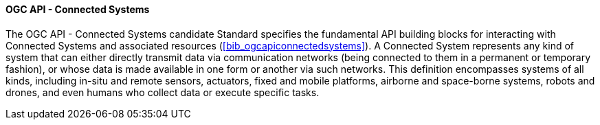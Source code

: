 ==== OGC API - Connected Systems

The OGC API - Connected Systems candidate Standard specifies the fundamental API building blocks for interacting with Connected Systems and associated resources (<<bib_ogcapiconnectedsystems>>). A Connected System represents any kind of system that can either directly transmit data via communication networks (being connected to them in a permanent or temporary fashion), or whose data is made available in one form or another via such networks. This definition encompasses systems of all kinds, including in-situ and remote sensors, actuators, fixed and mobile platforms, airborne and space-borne systems, robots and drones, and even humans who collect data or execute specific tasks.